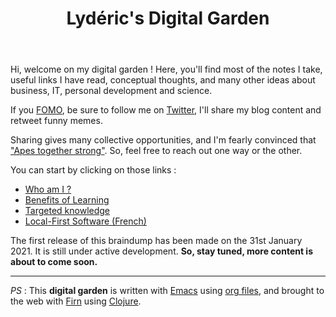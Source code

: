 #+TITLE: Lydéric's Digital Garden
#+SUB-TITLE: Good Luck !
#+DATE_CREATED: <2021-01-30 sam.>
#+DATE_UPDATED: <2021-03-05 10:33>

Hi, welcome on my digital garden ! Here, you'll find most of the notes I
take, useful links I have read, conceptual thoughts, and many other
ideas about business, IT, personal development and science.

If you [[https://en.wikipedia.org/wiki/Fear_of_missing_out][FOMO]], be sure to follow me on [[https://twitter.com/lyderichti59][Twitter]], I'll share my blog
content and retweet funny memes.

Sharing gives many collective opportunities, and I'm fearly convinced that
 [[https://www.youtube.com/watch?v=1THE-vyhk4A]["Apes together strong"]].
 So, feel free to reach out one way or the other.

You can start by clicking on those links :
- [[file:introducing-myself.org][Who am I ?]]
- [[file:compound-interests-of-learning.org][Benefits of Learning]]
- [[file:targeted-knowledge.org][Targeted knowledge]]
- [[file:local-first-software.org][Local-First Software (French)]]


The first release of this braindump has been made on the 31st
January 2021. It is still under active development. *So, stay tuned,
more content is about to come soon.*

-----

/PS/ : This *digital garden* is written with [[https://www.gnu.org/software/emacs/][Emacs]] using [[https://www.orgmode.org/][org files]], and
brought to the web with [[https://firn.theiceshelf.com/][Firn]] using [[https://clojure.org/][Clojure]].
